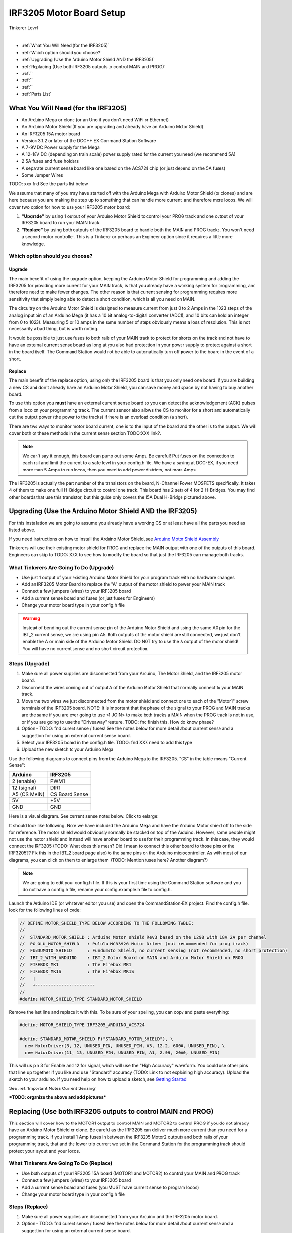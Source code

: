 **************************
IRF3205 Motor Board Setup
**************************

.. image:: ../../_static/images/tinkerer.png
   :alt: Engineer Icon
   :scale: 50%
   :align: left

Tinkerer Level

|

- :ref:`What You Will Need (for the IRF3205)`
- :ref:`Which option should you choose?`
- :ref:`Upgrading (Use the Arduino Motor Shield AND the IRF3205)`
- :ref:`Replacing (Use both IRF3205 outputs to control MAIN and PROG)`
- :ref:``
- :ref:``
- :ref:``
- :ref:`Parts List`

What You Will Need (for the IRF3205)
=====================================

* An Arduino Mega or clone (or an Uno if you don't need WiFi or Ethernet)
* An Arduino Motor Shield (If you are upgrading and already have an Arduino Motor Shield)
* An IRF3205 15A motor board
* Version 3.1.2 or later of the DCC++ EX Command Station Software
* A 7-9V DC Power supply for the Mega
* A 12-18V DC (depending on train scale) power supply rated for the current you need (we recommend 5A)
* 2 5A fuses and fuse holders
* A separate current sense board like one based on the ACS724 chip (or just depend on the 5A fuses)
* Some Jumper Wires

TODO: xxx fnd See the parts list below

.. image:: ../../_static/images/motorboards/15A_Dual_HBridge3.jpg
   :alt: 15A Dual H-Bridge
   :scale: 35%
   :align: center

We assume that many of you may have started off with the Arduino Mega with Arduino Motor Shield (or clones) and are here because you are making the step up to something that can handle more current, and therefore more locos. We will cover two option for how to use your IRF3205 motor board:

1. **"Upgrade"** by using 1 output of your Arduino Motor Shield to control your PROG track and one output of your IRF3205 board to run your MAIN track.
2. **"Replace"** by using both outputs of the IRF3205 board to handle both the MAIN and PROG tracks. You won't need a second motor controller. This is a Tinkerer or perhaps an Engineer option since it requires a little more knowledge.

Which option should you choose?
--------------------------------

Upgrade
^^^^^^^^

The main benefit of using the upgrade option, keeping the Arduino Motor Shield for programming and adding the IRF3205 for providing more current for your MAIN track, is that you already have a working system for programming, and therefore need to make fewer changes. The other reason is that current sensing for programming requires more sensitivity that simply being able to detect a short condition, which is all you need on MAIN. 

The circuitry on the Arduino Motor Shield is designed to measure current from just 0 to 2 Amps in the 1023 steps of the analog input pin of an Arduino Mega (it has a 10 bit analog-to-digital converter (ADC)), and 10 bits can hold an integer from 0 to 1023). Measuring 5 or 10 amps in the same number of steps obviously means a loss of resolution. This is not necessarily a bad thing, but is worth noting.

It would be possible to just use fuses to both rails of your MAIN track to protect for shorts on the track and not have to have an external current sense board as long at you also had protection in your power supply to protect against a short in the board itself. The Command Station would not be able to automatically turn off power to the board in the event of a short.

Replace
^^^^^^^^

The main benefit of the replace option, using only the IRF3205 board is that you only need one board. If you are building a new CS and don't already have an Arduino Motor Shield, you can save money and space by not having to buy another board.

To use this option you **must** have an external current sense board so you can detect the acknowledgement (ACK) pulses from a loco on your programming track. The current sensor also allows the CS to monitor for a short and automatically cut the output power (the power to the tracks) if there is an overload condition (a short).

There are two ways to monitor motor board current, one is to the input of the board and the other is to the output. We will cover both of these methods in the current sense section TODO:XXX link?.

.. Note:: We can't say it enough, this board can pump out some Amps. Be careful! Put fuses on the connection to each rail and limit the current to a safe level in your config.h file. We have a saying at DCC-EX, if you need more than 5 Amps to run locos, then you need to add power districts, not more Amps.

The IRF3205 is actually the part number of the transistors on the board, N-Channel Power MOSFETS specifically. It takes 4 of them to make one full H-Bridge circuit to control one track. This board has 2 sets of 4 for 2 H-Bridges. You may find other boards that use this transistor, but this guide only covers the 15A Dual H-Bridge pictured above.

Upgrading (Use the Arduino Motor Shield AND the IRF3205)
===========================================================

For this installation we are going to assume you already have a working CS or at least have all the parts you need as listed above.

If you need instructions on how to install the Arduino Motor Shield, see `Arduino Motor Shield Assembly <../../get-started/assembly.html>`_

Tinkerers will use their existing motor shield for PROG and replace the MAIN output with one of the outputs of this board. Engineers can skip to TODO: XXX to see how to modify the board so that just the IRF3205 can manage both tracks.

What Tinkerers Are Going To Do (Upgrade)
-----------------------------------------

* Use just 1 output of your existing Arduino Motor Shield for your program track with no hardware changes
* Add an IRF3205 Motor Board to replace the "A" output of the motor shield to power your MAIN track
* Connect a few jumpers (wires) to your IRF3205 board
* Add a current sense board and fuses (or just fuses for Engineers)
* Change your motor board type in your config.h file

.. WARNING:: Instead of bending out the current sense pin of the Arduino Motor Shield and using the same A0 pin for the IBT_2 current sense, we are using pin A5. Both outputs of the motor shield are still connected, we just don't enable the A or main side of the Arduino Motor Shield. DO NOT try to use the A output of the motor shield! You will have no current sense and no short circuit protection.

Steps (Upgrade)
-----------------

1. Make sure all power supplies are disconnected from your Arduino, The Motor Shield, and the IRF3205 motor board.

2. Disconnect the wires coming out of output A of the Arduino Motor Shield that normally connect to your MAIN track.

3. Move the two wires we just disconnected from the motor shield and connect one to each of the "Motor1" screw terminals of the IRF3205 board. NOTE: It is important that the phase of the signal to your PROG and MAIN tracks are the same if you are ever going to use <1 JOIN> to make both tracks a MAIN when the PROG track is not in use, or if you are going to use the "Driveaway" feature. TODO: fnd finish this. How do know phase?

4. Option - TODO: fnd curent sense / fuses! See the notes below for more detail about current sense and a suggestion for using an external current sense board.

5. Select your IRF3205 board in the config.h file. TODO: fnd XXX need to add this type

6. Upload the new sketch to your Arduino Mega

Use the following diagrams to connect pins from the Arduino Mega to the IRF3205. "CS" in the table means "Current Sense":

+--------------+----------------------+
|  Arduino     |       IRF3205        |
+==============+======================+
| 2 (enable)   |        PWM1          |
+--------------+----------------------+
| 12 (signal)  |        DIR1          |
+--------------+----------------------+
| A5 (CS MAIN) |   CS Board Sense     |
+--------------+----------------------+
|     5V       |        +5V           |
+--------------+----------------------+
|     GND      |        GND           |
+--------------+----------------------+

Here is a visual diagram. See current sense notes below. Click to enlarge:

.. image:: ../../_static/images/motorboards/IRF3205_w_arduino_fritz.png
   :alt: IRF3205 Wiring Diagram
   :scale: 38%
   :align: center


It should look like following. Note we have included the Arduino Mega and have the Arduino Motor shield off to the side for reference. The motor shield would obviously normally be stacked on top of the Arduino. However, some people might not use the motor shield and instead will have another board to use for their programming track. In this case, they would connect the IRF3205 (TODO: What does this mean? Did I mean to connect this other board to those pins or the IRF3205?? Fix this in the IBT_2 board page also) to the same pins on the Arduino microcontroller. As with most of our diagrams, you can click on them to enlarge them. )TODO: Mention fuses here? Another diagram?)

.. image:: ../../_static/images/motorboards/IRF3205_w_arduino.png
   :alt: IRF3205 Wiring Schematic
   :scale: 70%
   :align: center

.. Note:: We are going to edit your config.h file. If this is your first time using the Command Station software and you do not have a config.h file, rename your config.example.h file to config.h.

Launch the Arduino IDE (or whatever editor you use) and open the CommandStation-EX project. Find the config.h file. look for the following lines of code:

.. code-block:: cpp

   // DEFINE MOTOR_SHIELD_TYPE BELOW ACCORDING TO THE FOLLOWING TABLE:
   //
   //  STANDARD_MOTOR_SHIELD : Arduino Motor shield Rev3 based on the L298 with 18V 2A per channel
   //  POLOLU_MOTOR_SHIELD   : Pololu MC33926 Motor Driver (not recommended for prog track)
   //  FUNDUMOTO_SHIELD      : Fundumoto Shield, no current sensing (not recommended, no short protection)
   //  IBT_2_WITH_ARDUINO    : IBT_2 Motor Board on MAIN and Arduino Motor Shield on PROG
   //  FIREBOX_MK1           : The Firebox MK1                    
   //  FIREBOX_MK1S          : The Firebox MK1S   
   //   |
   //   +-----------------------
   //
   #define MOTOR_SHIELD_TYPE STANDARD_MOTOR_SHIELD

Remove the last line and replace it with this. To be sure of your spelling, you can copy and paste everything:

.. code-block:: c

   #define MOTOR_SHIELD_TYPE IRF3205_ARDUINO_ACS724

   #define STANDARD_MOTOR_SHIELD F("STANDARD_MOTOR_SHIELD"), \
     new MotorDriver(3, 12, UNUSED_PIN, UNUSED_PIN, A3, 12.2, 6000, UNUSED_PIN), \
     new MotorDriver(11, 13, UNUSED_PIN, UNUSED_PIN, A1, 2.99, 2000, UNUSED_PIN)

This will us pin 3 for Enable and 12 for signal, which will use the "High Accuracy" waveform. You could use other pins that line up together if you like and use "Standard" accuracy (TODO: Link to not explaining high accuracy).
Upload the sketch to your arduino. If you need help on how to upload a sketch, see `Getting Started <../../get-started/index.html>`_

See :ref:`Important Notes Current Sensing`

***TODO: organize the above and add pictures***


Replacing (Use both IRF3205 outputs to control MAIN and PROG)
==============================================================

This section will cover how to the MOTOR1 output to control MAIN and MOTOR2 to control PROG if you do not already have an Arduino Motor Shield or clone. Be careful as the IRF3205 can deliver much more current than you need for a programming track. If you install 1 Amp fuses in between the IRF3205 Motor2 outputs and both rails of your programming track, that and the lower trip current we set in the Command Station for the programming track should protect your layout and your locos.

What Tinkerers Are Going To Do (Replace)
------------------------------------------

* Use both outputs of your IRF3205 15A board (MOTOR1 and MOTOR2) to control your MAIN and PROG track
* Connect a few jumpers (wires) to your IRF3205 board
* Add a current sense board and fuses (you MUST have current sense to program locos)
* Change your motor board type in your config.h file

Steps (Replace) 
----------------

1. Make sure all power supplies are disconnected from your Arduino and the IRF3205 motor board.
2. Option - TODO: fnd curent sense / fuses! See the notes below for more detail about current sense and a suggestion for using an external current sense board.
3. Select your IRF3205 board in the config.h file. TODO: fnd XXX need to add this type
4. Upload the new sketch to your Arduino Mega

Connect wires of the proper gauge (TODO: see gauge) from the "MOTOR1" screw terminals of the IRF3205 board to your MAIN track and connect 2 more wires from the "MOTOR2" terminals to your PROG track. 

.. NOTE:: It is important that the phase of the signal to your PROG and MAIN tracks are the same if you are ever going to use <1 JOIN> to make both tracks a MAIN when the PROG track is not in use, or if you are going to use the "Driveaway" feature. TODO: fnd finish this. How do know phase?

Use the following diagrams to connect pins from the Arduino Mega to the IRF3205. "CS" in the table means "Current Sense":

+--------------+----------------------+
|  Arduino     |       IRF3205        |
+==============+======================+
| 2 (enable)   |        PWM1          |
+--------------+----------------------+
| 12 (signal)  |        DIR1          |
+--------------+----------------------+
| A5 (CS MAIN) |   CS Board Sense     |
+--------------+----------------------+
|     5V       |        +5V           |
+--------------+----------------------+
|     GND      |        GND           |
+--------------+----------------------+


It should look like following graphical image. Note we have included the Arduino Mega and have the Arduino Motor shield off to the side for reference. The motor shield would obviously normally be stacked on top of the Arduino. However, some people might not use the motor shield and instead will have another board to use for their programming track. In this case, they would connect the IRF3205 directly to the same pins on the Arduino microcontroller. Please use fuses on BOTH wires of the output to your MAIN track. As with most of our diagrams, you can click on them to enlarge them.

Here is a wiring diagram. See current sense notes below. Click on images to enlarge them:

.. image:: ../../_static/images/motorboards/IRF3205_w_arduino_fritz.png
   :alt: IRF3205 Wiring Diagram
   :scale: 30%

Pay attention to board labels, not their position on this drawing. Your current sensor may have its connections wired differently! Here is a schematic image to help clarify the wiring.

.. image:: ../../_static/images/motorboards/IRF3205_w_arduino.png
   :alt: IRF3205 Wiring Schematic
   :scale: 50%

If you want to use more than 5A (but we recommend not to), there are changes you need to make to the hardware AND to the config.h settings. See TODO: link to section below.

.. Note:: We are going to edit your config.h file. If this is your first time using the Command Station software and you do not have a config.h file, rename your config.example.h file to config.h.

Launch the Arduino IDE (or whatever editor you use) and open the CommandStation-EX project. Find the config.h file. look for the following lines of code:

.. code-block:: cpp

   // DEFINE MOTOR_SHIELD_TYPE BELOW ACCORDING TO THE FOLLOWING TABLE:
   //
   //  STANDARD_MOTOR_SHIELD : Arduino Motor shield Rev3 based on the L298 with 18V 2A per channel
   //  POLOLU_MOTOR_SHIELD   : Pololu MC33926 Motor Driver (not recommended for prog track)
   //  FUNDUMOTO_SHIELD      : Fundumoto Shield, no current sensing (not recommended, no short protection)
   //  IBT_2_WITH_ARDUINO    : IBT_2 Motor Board on MAIN and Arduino Motor Shield on PROG
   //  FIREBOX_MK1           : The Firebox MK1                    
   //  FIREBOX_MK1S          : The Firebox MK1S   
   //   |
   //   +-----------------------
   //
   #define MOTOR_SHIELD_TYPE STANDARD_MOTOR_SHIELD

Remove the last line and replace it with this. To be sure of your spelling, you can copy and paste everything:

.. code-block:: c

   #define MOTOR_SHIELD_TYPE IRF3205_ARDUINO_ACS724

   #define STANDARD_MOTOR_SHIELD F("STANDARD_MOTOR_SHIELD"), \
     new MotorDriver(3, 12, UNUSED_PIN, UNUSED_PIN, A3, 12.2, 6000, UNUSED_PIN), \
     new MotorDriver(11, 13, UNUSED_PIN, UNUSED_PIN, A1, 2.99, 2000, UNUSED_PIN)

This will us pin 3 for Enable and 12 for signal, which will use the "High Accuracy" waveform. You could use other pins that line up together if you like and use "Standard" accuracy (TODO: Link to not explaining high accuracy).
Upload the sketch to your arduino. If you need help on how to upload a sketch, see `Getting Started <../../get-started/index.html>`_


***TODO: organize the above and add pictures***

***TODO: Finish this section***


Important Notes Current Sensing
=================================

.. WARNING:: You MUST have current sensing if you want to read or write settings to locos on a programming track (PROG). You also must have current sensing in order to have the Command Station software detect an overload and cut power to the MAIN track. Alternately, you can use fuses for MAIN. If the fuses blow, the Command Station will still think there is power to the track, and you will recieve no notification in the log. Also, make sure you don't apply more than 5V to the Arduino Analog pin. Ensure that your calculation for what voltage the current sense board will report at the maximum current will not be more than 5V for a 5V Arduino or 3.3V for a Command Station using a 3.3V board (like a Teensy or Feather).

Please do the following to verify you won't damage the Arduino, your layout, or yourself:

* Test your current sense board to see what voltage it reports for 2 or 3 different currents and extrapolate to make sure that at your required current, example 5A, to CS output does not produce more than 5V.
* Consider using a 5V zener diode and current limiting resistor to clamp the voltage on the analog pin. This would normally be a 270 Ohm resistor.
* Put a 5A fuse on each output leg going to your track.

Using Other External Current Sense Boards
------------------------------------------

TODO: finish this. Circuits and boards we tested are the MAX471 (up to 3A), the Pololu ACS724 (10A+), and a 5A current sense transformer for use with one output wire wrapped through it going directly to the track.

***TODO: Add help or point to a section for external CS boards***

Sense Current at the Tracks instead of the motor board input
--------------------------------------------------------------
TODO: Finish this.

Tech Notes
===========

Motor Board Definitions
------------------------

The choice of motor driver is set in the config.h file. It is set in the following line:

``#define MOTOR_SHIELD_TYPE [Motor Board Type]``

The default is "STANDARD_MOTOR_SHIELD" For Arduino and clone shields.

If you want to change your motor shield or create a definition for one that does not yet have built-in support, you can follow the simple instructions in the `Motor Board Config Section <../motor-board-config.html>`_

For the Engineers, the defintions and implementation for motor board control are in the following files:

  **MotorDrivers.h**  - Contains the definitions for all the currently supported motor boards
  **MotorDriver.h** - Creates the "MotorDriver" C++ class that defines the data type for a motor controller
  **MotorDriver.cpp** - The routines that control the operation of a motor controller (Power, Current Sense, etc.)

Normally you would never need to get into these files, we just mention them because it can be helpful to see the examples in the code if you want to learn more about how to customize your motor board definition or see how things work.

IRF3205 15A Motor Board schematic
------------------------------------

Below is a link to the IBT_2 schematic. Click to enlarge. TODO: this is wrong

.. image:: ../../_static/images/schematics/IBT_2_schematic.jpg
   :scale: 50



TODO: xxx fnd 
-----------------

If you are an Engineer will be using the <1 JOIN> command to connect the main and prog tracks together when prog is not in use, keep the polarity of the rails the same with reference to each other. In other words, if you connect + to the left rail, then always keep + on the rail to the left as viewed from a train sitting on the track. We need to keep the phase of the DCC signal in sync between power districts.

Parts list:
Mean Well LRS-150-15
Enclosed Switchable Power Supply 1U Profile, 150W 15V 10A
http://amazon.com/gp/product/B019GYOPSS/
$23.38 +tax; prime shipping

ELEGOO MEGA 2560 R3 Board ATmega2560 ATMEGA16U2 + USB Cable
https://www.amazon.com/gp/product/B01H4ZLZLQ
$16.99 +tax; prime shipping

ACS724 Current Sensor Carrier 0 to 10A (this one has 400mv/A sensitivity)
https://www.pololu.com/product/4042
$9.95 + $3.95 shipping

DuPont pin M/F jumper wires 20cm – an assortment is fine
https://www.amazon.com/dp/B07GD2BWPY
$5.79 +tax; prime shipping

Dual Motor Driver Board H-Bridge IRF3205, 3-36V, 10A, Peak 30A
various sellers, prices and delivery methods. $16 and higher.
https://www.amazon.com/gp/product/B087PF8CZM
$24.40 +tax; prime shipping

See the PDF file IRF3205_mega_ACS724 in my trains folder

.. WARNING:: If you intend to use more than 5A of current though this board, we recommend using heat sinks.

.. WARNING:: Heat sinks must be insulated! The metal tabs on the transistors are connected to their drain (the middle pin). If you touched the metal of heat sink that was not insulated, or an uninsulated heat sink connected to one transistor touched the heatsink connected to another transistor, the results could be bad. You can used one big heat sink to connect the transistors, but you would have to use proper mounting hardware and thermal compound. Ideas below

XXX put images of thermal double sides tape or the mica and screw solution

1. Current sense on the input of the board for both tracks
2. Curent sense at the motor board outputs (to the tracks) for separate measurement
3. Cut the thick trace on the board and have separate current sense to each H-Bridge

from chris, re not using <1 JOIN> Alternatively you can connect the tracks through a dpdt relay and drive that with the feature that sets a gpio pin when joined... 

Add to mySetup.h
DCC::setJoinRelayPin(n)

more TODO: What about the motor shield main output we aren't using? Any pins to bend out? Ground current sense? Don't think so on the latter.

What does the ACS724 report for 6 or 7 amps? How to make sure it doesn't go over 5V to the Arduino analog pin.

Make a note on how to test the phase of the tracks. Put a meter between the LEFT rails on PROG and MAIN. If the meter measures an AC voltage near track voltage (around 17 VAC normally) then reverse one of the wires. It should read 0.

put a note somewhere in the second install that measuring at the input means the current is for both tracks and that used by the board. We check for an offset, so the board current is cancelled out, but if either track has a short, both tracks cut out. Can't have locos anywhere when programming.